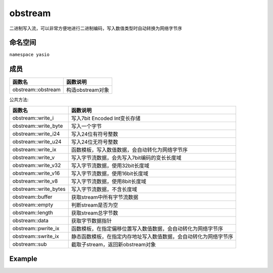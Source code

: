 obstream
^^^^^^^^^^^^^^^^^^
二进制写入流，可以非常方便地进行二进制编码，写入数值类型时自动转换为网络字节序

命名空间
---------------------
``namespace yasio``

成员
-----------------
.. list-table:: 
   :widths: auto
   :header-rows: 1

   * - 函数名
     - 函数说明
   * - obstream::obstream
     - 构造obstream对象

公共方法:

.. list-table:: 
   :widths: auto
   :header-rows: 1

   * - 函数名
     - 函数说明
   * - obstream::write_i
     - 写入7bit Encoded Int变长存储
   * - obstream::write_byte
     - 写入一个字节
   * - obstream::write_i24
     - 写入24位有符号整数
   * - obstream::write_u24
     - 写入24位无符号整数
   * - obstream::write_ix
     - 函数模板，写入数值数据，会自动转化为网络字节序
   * - obstream::write_v
     - 写入字节流数据，会先写入7bit编码的变长长度域
   * - obstream::write_v32
     - 写入字节流数据，使用32bit长度域
   * - obstream::write_v16
     - 写入字节流数据，使用16bit长度域
   * - obstream::write_v8
     - 写入字节流数据，使用8bit长度域
   * - obstream::write_bytes
     - 写入字节流数据，不含长度域
   * - obstream::buffer
     - 获取stream中所有字节流数据
   * - obstream::empty
     - 判断stream是否为空
   * - obstream::length
     - 获取stream总字节数
   * - obstream::data
     - 获取字节数据指针
   * - obstream::pwrite_ix
     - 函数模板，在指定偏移位置写入数值数据，会自动转化为网络字节序
   * - obstream::swrite_ix
     - 静态函数模板，在指定内存地址写入数值数据，会自动转化为网络字节序
   * - obstream::sub
     - 截取子stream，返回新obstream对象

Example
--------------------------
.. tabs::
 .. code-tab:: cpp

  obstream obs;

  // 内存布局|-8bits-|
  obs.write_ix<int8_t>(12);
  
  // 内存布局|-8bits-|-32bits-|
  obs.push32(); 
  
  // 内存布局|-8bits-|-32bits-|-16bits-|
  obs.write_ix<int16_t>(52013);
  
  // 内存布局|-8bits-|-32bits-|-16bits-|-8bits(length of the string)-|-88bits(the string)-|
  obs.write_v8("hello world");
  
  // 将整包长度字节数写入最近一次push保留的4字节内存，完成封包，内存布局不变
  obs.pop32(obs.length());
